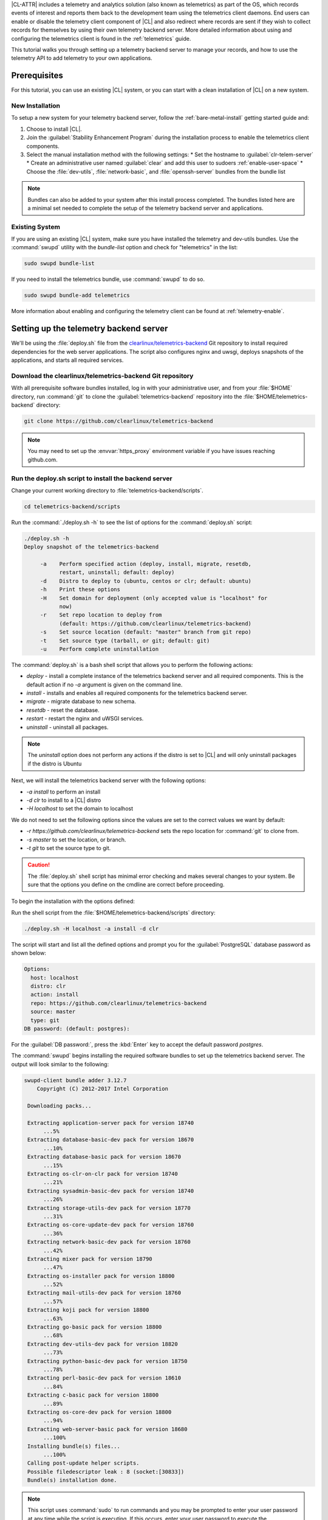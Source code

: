 .. _telemetry-e2e:


|CL-ATTR| includes a telemetry and analytics solution (also known as telemetrics) as part of the OS, which records events of interest and reports them back to the development team using the telemetrics client daemons.
End users can enable or disable the telemetry client component of |CL| and also redirect where records are sent if they wish to collect records for themselves by using their own telemetry backend server. More detailed information about using and configuring the telemetrics client is found in the :ref:`telemetrics` guide.

This tutorial walks you through setting up a telemetry backend server to manage your records, and how to use the telemetry API to add telemetry to your own applications.


Prerequisites
=============

For this tutorial, you can use an existing |CL| system, or you can start with a clean installation of |CL| on a new system.

New Installation
****************

To setup a new system for your telemetry backend server, follow the :ref:`bare-metal-install` getting started guide and:

#. Choose to install |CL|.
#. Join the :guilabel:`Stability Enhancement Program` during the installation process to enable the telemetrics client components.
#. Select the manual installation method with the following settings:
   * Set the hostname to :guilabel:`clr-telem-server`
   * Create an administrative user named :guilabel:`clear` and add this user to sudoers :ref:`enable-user-space`
   * Choose the :file:`dev-utils`, :file:`network-basic`, and :file:`openssh-server` bundles from the bundle list


.. note::

   Bundles can also be added to your system after this install process completed.  The bundles listed here are a minimal set needed to complete the setup of the telemetry backend server and applications.

Existing System
***************

If you are using an existing |CL| system, make sure you have installed the telemetry and dev-utils bundles.  Use the :command:`swupd` utility with the `bundle-list` option and check for "telemetrics" in the list:

.. code-block:: bash

   sudo swupd bundle-list

If you need to install the telemetrics bundle, use :command:`swupd` to do so.

.. code-block:: bash

   sudo swupd bundle-add telemetrics

More information about enabling and configuring the telemetry client can be found at :ref:`telemetry-enable`.

Setting up the telemetry backend server
=======================================
We'll be using the :file:`deploy.sh` file from the `clearlinux/telemetrics-backend`_ Git repository to install required dependencies for the web server applications.  The script also configures nginx and uwsgi, deploys snapshots of the applications, and starts all required services.

Download the clearlinux/telemetrics-backend Git repository
**********************************************************

With all prerequisite software bundles installed, log in with your administrative user, and from your :file:`$HOME` directory, run :command:`git` to clone the :guilabel:`telemetrics-backend` repository into the :file:`$HOME/telemetrics-backend` directory:

.. code-block:: bash

   git clone https://github.com/clearlinux/telemetrics-backend

.. note::

   You may need to set up the :envvar:`https_proxy` environment variable if you have issues reaching github.com.

Run the deploy.sh script to install the backend server
******************************************************

Change your current working directory to :file:`telemetrics-backend/scripts`.

.. code-block:: bash

   cd telemetrics-backend/scripts

Run the :command:`./deploy.sh -h` to see the list of options for the :command:`deploy.sh` script:

.. code-block:: console

   ./deploy.sh -h
   Deploy snapshot of the telemetrics-backend

        -a    Perform specified action (deploy, install, migrate, resetdb,
              restart, uninstall; default: deploy)
        -d    Distro to deploy to (ubuntu, centos or clr; default: ubuntu)
        -h    Print these options
        -H    Set domain for deployment (only accepted value is "localhost" for
              now)
        -r    Set repo location to deploy from
              (default: https://github.com/clearlinux/telemetrics-backend)
        -s    Set source location (default: "master" branch from git repo)
        -t    Set source type (tarball, or git; default: git)
        -u    Perform complete uninstallation

The :command:`deploy.sh` is a bash shell script that allows you to perform the following actions:

* *deploy* - install a complete instance of the telemetrics backend server and all required components. This is the default action if no *-a* argument is given on the command line.
* *install* - installs and enables all required components for the telemetrics backend server.
* *migrate* - migrate database to new schema.
* *resetdb* - reset the database.
* *restart* - restart the nginx and uWSGI services.
* *uninstall* - uninstall all packages.

.. note::

   The *uninstall* option does not perform any actions if the distro is set to |CL| and will only uninstall packages if the distro is Ubuntu

Next, we will install the telemetrics backend server with the following options:

* *-a install* to perform an install
* *-d clr* to install to a |CL| distro
* *-H localhost* to set the domain to localhost

We do not need to set the following options since the values are set to the correct values we want by default:

* *-r https://github.com/clearlinux/telemetrics-backend* sets the repo location for :command:`git` to clone from.
* *-s master* to set the location, or branch.
* *-t git* to set the source type to git.

.. caution::
   The :file:`deploy.sh` shell script has minimal error checking and makes several changes to your system.  Be sure that the options you define on the cmdline are correct before proceeding.

To begin the installation with the options defined:

Run the shell script from the :file:`$HOME/telemetrics-backend/scripts` directory:

.. code-block:: bash

   ./deploy.sh -H localhost -a install -d clr

The script will start and list all the defined options and prompt you for the :guilabel:`PostgreSQL` database password as shown below:

.. code-block:: console

    Options:
      host: localhost
      distro: clr
      action: install
      repo: https://github.com/clearlinux/telemetrics-backend
      source: master
      type: git
    DB password: (default: postgres):

For the :guilabel:`DB password:`, press the :kbd:`Enter` key to accept the default password `postgres`.

The :command:`swupd` begins installing the required software bundles to set up the telemetrics backend server. The output will look similar to the following:

.. code-block:: console

   swupd-client bundle adder 3.12.7
       Copyright (C) 2012-2017 Intel Corporation

    Downloading packs...

    Extracting application-server pack for version 18740
         ...5%
    Extracting database-basic-dev pack for version 18670
         ...10%
    Extracting database-basic pack for version 18670
         ...15%
    Extracting os-clr-on-clr pack for version 18740
         ...21%
    Extracting sysadmin-basic-dev pack for version 18740
         ...26%
    Extracting storage-utils-dev pack for version 18770
         ...31%
    Extracting os-core-update-dev pack for version 18760
         ...36%
    Extracting network-basic-dev pack for version 18760
         ...42%
    Extracting mixer pack for version 18790
         ...47%
    Extracting os-installer pack for version 18800
         ...52%
    Extracting mail-utils-dev pack for version 18760
         ...57%
    Extracting koji pack for version 18800
         ...63%
    Extracting go-basic pack for version 18800
         ...68%
    Extracting dev-utils-dev pack for version 18820
         ...73%
    Extracting python-basic-dev pack for version 18750
         ...78%
    Extracting perl-basic-dev pack for version 18610
         ...84%
    Extracting c-basic pack for version 18800
         ...89%
    Extracting os-core-dev pack for version 18800
         ...94%
    Extracting web-server-basic pack for version 18680
         ...100%
    Installing bundle(s) files...
         ...100%
    Calling post-update helper scripts.
    Possible filedescriptor leak : 8 (socket:[30833])
    Bundle(s) installation done.

.. note::

   This script uses :command:`sudo` to run commands and you may be prompted to enter your user password at any time while the script is executing. If this occurs, enter your user password to execute the :command:`sudo` command.

    .. code-block:: console

       Password:


   You may also see an informational message about setting the :envvar:`https_proxy` environment variable if this variable isn't set.


Once the :command:`swupd` command is complete, the script begins processing the requirements to install and implement the telemetrics server. Finally, the script enables the server and provides output that finishes with something similar to:

.. code-block:: console

  .
  .
  Successfully built alembic Flask-Migrate itsdangerous Mako MarkupSafe python-editor SQLAlchemy uWSGI WTForms
  Installing collected packages: SQLAlchemy, MarkupSafe, Mako, python-editor, six, python-dateutil, alembic, click, Werkzeug, Jinja2, itsdangerous, Flask, Flask-SQLAlchemy, Flask-Migrate, WTForms, Flask-WTF, psycopg2, uWSGI
  Running setup.py install for psycopg2 ... done
  Successfully installed Flask-0.12.2 Flask-Migrate-2.1.0 Flask-SQLAlchemy-2.2 Flask-WTF-0.14.2 Jinja2-2.9.6 Mako-1.0.7 MarkupSafe-1.0 SQLAlchemy-1.1.13 WTForms-2.1 Werkzeug-0.12.2 alembic-0.9.5 click-6.7 itsdangerous-0.24 psycopg2-2.7.3 python-dateutil-2.6.1 python-editor-1.0.3 six-1.10.0 uWSGI-2.0.15

Once all the server components have been installed you are prompted to enter the :guilabel:`PostgreSQL` database password to change it as illustrated below:

.. code-block:: console

   Enter password for 'postgres' user:
   New password:
   Retype new password:
   passwd: password updated successfully


Enter `postgres` for the current value of the password and then enter a new password, retype it to verify the new password and the :guilabel:`PostgreSQL` database password will be updated.

The script finalizes installation and finishes.

.. code-block:: console

   Created symlink /etc/systemd/system/multi-user.target.wants/postgresql.service → /usr/lib/systemd/system/postgresql.service.
   Cloning into 'telemetrics-backend'...
   remote: Counting objects: 344, done.
   remote: Compressing objects: 100% (53/53), done.
   remote: Total 344 (delta 30), reused 50 (delta 20), pack-reused 268
   Receiving objects: 100% (344/344), 130.20 KiB | 1.40 MiB/s, done.
   Resolving deltas: 100% (177/177), done.
   .
   .
   .
   Already using interpreter /usr/bin/python3
   Using base prefix '/usr'
   New python executable in /var/www/telemetry/venv/bin/python3
   Not overwriting existing python script /var/www/telemetry/venv/bin/python (you must use /var/www/telemetry/venv/bin/python3)
   Installing setuptools, pip, wheel...done.
   INFO  [alembic.runtime.migration] Context impl PostgresqlImpl.
   INFO  [alembic.runtime.migration] Will assume transactional DDL.
   INFO  [alembic.runtime.migration] Running upgrade  -> 3230c615d6e0, empty message
   INFO  [alembic.runtime.migration] Running upgrade 3230c615d6e0 -> 466cf2f35d67, empty message

   Install complete (installation folder: /var/www/telemetry)

Once the installation is complete you can use your web browser and view the new server by opening the web browser on your system and type in ``localhost`` in the address bar.

You should see a web page similar to the one shown in figure 1:

.. TODO fix links for figures
.. figure:: telemetry-backend/figures/telemetry-backend-1.png
   :scale: 50 %
   :alt: Telemetry UI

   Figure 1: :guilabel:`Telemetry UI`

Redirect telemetry records
**************************

Telemetry records generated by the telemetrics clients are sent to the server location defined in the :file:`/usr/share/defaults/telemetrics/telemetrics.conf` configuration file. You can customize this setting by copying this file to :file:`/etc/telemetrics/telemetrics.conf` and changing the ``server=`` setting to your new server location.

#. Create the :file:`/etc/telemetrics` directory and make it your current working directory.

     .. code-block:: bash

        sudo mkdir -p /etc/telemetrics
        cd /etc/telemetrics


#. Copy the default :file:`telemetrics.conf` file to the new :file:`/etc/telemetrics` directory.

     .. code-block:: bash

        sudo cp /usr/share/defaults/telemetrics/telemetrics.conf

#. Edit the new :file:`/etc/telemetrics/telemetrics.conf` file with your editor using the :command:`sudo` directive and change the :guilabel:`server=` setting to ``http://localhost/v2/collector`` and save this change in the new file.

     .. code-block:: console

        server=http://localhost/v2/collector

    You can also use the fully qualified domain name for your server instead of :guilabel:`localhost`.

#. Restart the telemetry daemons to reload the configuration file.

      .. code-block:: bash

         telemctl restart

Test the new telemetry backend server
*************************************

|CL| includes a telemetry test probe called :command:`hprobe` that will send a ``hello`` record to the telemetry backend server.  To test that the telemetry records are now going to your new destination, run the :command:`hprobe` command to send a ``hello`` record to the server as follows:

   .. code-block:: bash

      hprobe

The record should show up on your new server console as shown in figure 2:

.. figure:: telemetry-backend/figures/telemetry-backend-2.png
      :scale: 50 %
      :alt: Telemetry UI

      Figure 2: :guilabel:`Telemetry UI`


Creating custom telemetry events
================================

Enabling telemetry during installation gives us everything we need on the client side to create custom telemetry events, even from C programs, because the telemetry bundle provides a simple pipe-based :abbr:`CLI (Commandline Interface)` program named :file:`telem-record-gen` that can be called trivially:

.. code-block:: bash

   ~ $ telem-record-gen --help

.. code-block:: console

   Usage:
     telem-record-gen [OPTIONS] - create and send a custom telemetry record

   Help Options:
     -h, --help            Show help options

   Application Options:
     -f, --config-file     Path to configuration file (not implemented yet)
     -V, --version         Print the program version
     -s, --severity        Severity level (1-4) - (default 1)
     -c, --class           Classification level_1/level_2/level_3
     -p, --payload         Record body (max size = 8k)
     -P, --payload-file    File to read payload from
     -R, --record-version  Version number for format of payload (default 1)
     -e, --event-id        Event id to use in the record


.. note::

  The C library (:file:`libtelemetry.so - man 3 telemetry`) uses the same API parameters and will yield the same effect as :command:`telem-record-gen`.

Let's try generating a simple heartbeat event with :command:`telem-record-gen`, similar to the hprobe heartbeat probe that |CL| includes by default.

.. code-block:: bash

   ~ $ telem-record-gen -c org.clearlinux/hello/world -p "hello there"

We won't see anything happen on the console, but we can track existing and previous telemetry events with :command:`telemctl`:

.. code-block:: bash

  ~$ sudo telemctl journal -V -c org.clearlinux/hello/world -i

.. code-block:: console

   org.clearlinux/hello/world     Tue 2018-11-06 23:00:48 UTC 72e55923fd21c75142c24dcfe0ae0a79 143f2580dcf80267f8f1dfe448f3c975 75f547ff-e55b-44b1-9333-1106098bd448
   hello there

Using the telemetry API in your C application
=============================================

.. note::
  More details about the :ref:`telemetry-z-api` are available in the telemetry guide.

Confirm that the telemetrics header file is located on the system at :file:`/usr/include/telemetry.h`  The `latest version`_ of the file can also be found on github for reference, but installing the `telemetry` bundle will install the header file that matches your |CL| version.

You will need to include the following headers in your code to use the API:

::

 #define _GNU_SOURCE
 #include <stdlib.h>
 #include <stdio.h>
 #include <string.h>
 #include <telemetry.h>


Use the following code to create the variables we need to hold the data for the record we will be creating:

::

 uint32_t severity = 1;
 uint32_t payload_version = 1;
 char classification[30] = "org.clearlinux/hello/world";
 struct telem_ref *tm_handle = NULL;
 char *payload;
 int ret = 0;



Severity:
 | Type: uint32_t
 | Value:  Severity field value. Accepted values are in the range 1-4, with 1 being the lowest severity, and 4 being the highest severity. Values provided outside of this range are clamped to 1 or 4. [low, med, high, crit]

Payload_version:
 | Type: uint32_t
 | Value: Payload format version. The only supported value right now is 1, which indicates that the payload is a freely-formatted (unstructured) string. Values greater than 1 are reserved for future use.

Classification:
  | Type: char array
  | Value: It should have the form, DOMAIN/PROBENAME/REST: DOMAIN is the reverse domain to use as a namespace for the probe (e.g. org.clearlinux); PROBENAME is the name of the probe; and REST is an arbitrary value that the probe should use to classify the record. The maximum length for the classification string is 122 bytes. Each sub-category may be no longer than 40 bytes long. Two / delimiters are required.

Tm_handle:
  | Type: Telem_ref struct pointer
  | Value:  Struct pointer declared by the caller, The struct is initialized if the function returns success.

Payload:
  | Type: char pointer
  | Value: The payload to set



For this example, we'll set the payload to “hello” by using ``asprintf()``

::

    if (asprintf(&payload, "hello\n") < 0) {
       exit(EXIT_FAILURE);
       }



The functions ``asprintf()`` and ``vasprintf()`` are analogs of ``sprintf(3)`` and    ``vsprintf(3)``, except that they allocate a string large enough to hold the output including the terminating null byte ('\0'), and return a pointer to it via the first argument.  This pointer should be passed to ``free(3)`` to release the allocated storage when it is no longer needed.


Create the new telemetry record
*******************************

The  function  ``tm_create_record()`` initializes a telemetry record and sets the severity and classification of that record, as well as the payload version number. The memory needed to store the telemetry record is allocated and should be freed with ``tm_free_record()`` when no longer needed.

::

 if ((ret = tm_create_record(&tm_handle, severity,  classification, payload_version)) < 0) {
  printf("Failed to create record: %s\n", strerror(-ret));
  ret = 1;
  goto fail;
  }


Set the payload field of a telemetrics record
*********************************************

The function ``tm_set_payload()`` attaches the provided telemetry record data to the telemetry record. The current maximum payload size is 8192b.

::

  if ((ret = tm_set_payload(tm_handle, payload)) < 0) {
    printf("Failed to set record payload: %s\n", strerror(-ret));
    ret = 1;
    goto fail;
  }
  free(payload);

The ``free()`` function frees the memory space pointed to by ptr, which must have been returned by a previous call to ``malloc()``, ``calloc()``, or ``realloc()``.  Otherwise, or if ``free(ptr)`` has already been called before, undefined behavior occurs.  If ptr is NULL, no operation is performed.

Send a record to the telemetrics daemon
***************************************

The function ``tm_send_record()`` delivers the record to the local ``telemprobd(1)`` service. Since the telemetry record was allocated by the program it should be freed with ``tm_free_record()`` when it is no longer needed.

::

  if ((ret = tm_send_record(tm_handle)) < 0) {
    printf("Failed to send record to daemon: %s\n", strerror(-ret));
    ret = 1;
    goto fail;
  } else {
    printf("Successfully sent record to daemon.\n");
    ret = 0;
  }
  fail:
  tm_free_record(tm_handle);
  tm_handle = NULL;

  return ret;


Full sample application with compiling flags
============================================

Create a new file test.c  add the following code.

::

  #define _GNU_SOURCE
  #include <stdlib.h>
  #include <stdio.h>
  #include <string.h>
  #include <telemetry.h>

  int main(int argc, char **argv)
  {
        uint32_t severity = 1;
        uint32_t payload_version = 1;
        char classification[30] = "org.clearlinux/hello/world";
        struct telem_ref *tm_handle = NULL;
        char *payload;

        int ret = 0;

        if (asprintf(&payload, "hello\n") < 0) {
                exit(EXIT_FAILURE);
        }

        if ((ret = tm_create_record(&tm_handle, severity, classification,
                                    payload_version)) < 0) {
                printf("Failed to create record: %s\n", strerror(-ret));
                ret = 1;
                goto fail;
        }

        if ((ret = tm_set_payload(tm_handle, payload)) < 0) {
                printf("Failed to set record payload: %s\n", strerror(-ret));
                ret = 1;
                goto fail;
        }

        free(payload);

        if ((ret = tm_send_record(tm_handle)) < 0) {
                printf("Failed to send record to daemon: %s\n", strerror(-ret));
                ret = 1;
                goto fail;
        } else {
                printf("Successfully sent record to daemon.\n");
                ret = 0;
        }
  fail:
        tm_free_record(tm_handle);
        tm_handle = NULL;

        return ret;
   }



Compile with the gcc compiler, using this command:

.. code-block:: bash

  gcc test.c -ltelemetry -o test_telem


Test to ensure the program is working:

.. code-block:: bash

  ./test_telem
  Successfully sent record to daemon.

Verify record was received
*****************************

To verify that the heartbeat message was received by the telemetry backend server you can check the telemetry client journal, and specify the classification as org.clearlinux/hello/world
:

.. code-block:: bash

  sudo telemctl journal -V -c org.clearlinux/hello/world -i

.. code-block:: console

  Classification                 Time stamp                  Record ID                        Event ID                         Boot ID
  org.clearlinux/hello/world     Tue 2018-11-06 22:58:25 UTC b11db07c58c90d8f496ff963df6c43de 24699c2d60c12d154692875b599ca957 75f547ff-e55b-44b1-9333-1106098bd448
  hello
  Total records: 1



A full example of the `heartbeat probe`_ in C is documented in the source code.  For more information about telemetrics in |CL| refer to the :ref:`telemetrics` guide.


You can also look for the record on the telemetry backend server.

.. _latest version:
https://github.com/clearlinux/telemetrics-client/tree/master/src

.. _heartbeat probe: https://github.com/clearlinux/telemetrics-client/tree/master/src/probes/hello.c

.. _clearlinux/telemetrics-backend: https://github.com/clearlinux/telemetrics-backend
